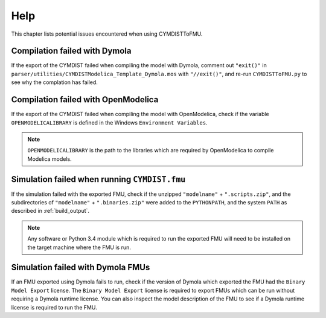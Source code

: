 .. highlight:: rest

.. _help:

Help
====

This chapter lists potential issues encountered when using CYMDISTToFMU.

Compilation failed with Dymola
^^^^^^^^^^^^^^^^^^^^^^^^^^^^^^^

If the export of the CYMDIST failed when compiling the model with Dymola, comment out ``"exit()"`` in 
``parser/utilities/CYMDISTModelica_Template_Dymola.mos`` with ``"//exit()"``, and re-run ``CYMDISTToFMU.py`` 
to see why the complation has failed.

Compilation failed with OpenModelica
^^^^^^^^^^^^^^^^^^^^^^^^^^^^^^^^^^^^

If the export of the CYMDIST failed when compiling the model with OpenModelica, 
check if the variable ``OPENMODELICALIBRARY`` is defined in the Windows ``Environment Variables``.

.. note::

  ``OPENMODELICALIBRARY`` is the path to the libraries which are required by OpenModelica to compile Modelica models.

Simulation failed when running ``CYMDIST.fmu``
^^^^^^^^^^^^^^^^^^^^^^^^^^^^^^^^^^^^^^^^^^^^^^^^

If the simulation failed with the exported FMU, check if 
the unzipped ``"modelname"`` + ``".scripts.zip"``, and  the subdirectories of ``"modelname"`` + ``".binaries.zip"``
were added to the ``PYTHONPATH``, and the system ``PATH`` as described in :ref:`build_output`. 

.. note::

  Any software or Python 3.4 module which is required to run the exported FMU will need to 
  be installed on the target machine where the FMU is run.


Simulation failed with Dymola FMUs
^^^^^^^^^^^^^^^^^^^^^^^^^^^^^^^^^^

If an FMU exported using Dymola fails to run, check if the version of Dymola which exported the FMU had the ``Binary Model Export`` license.
The ``Binary Model Export`` license is required to export FMUs which can be run without requiring a Dymola runtime license.
You can also inspect the model description of the FMU to see if a Dymola runtime license is required to run the FMU.




